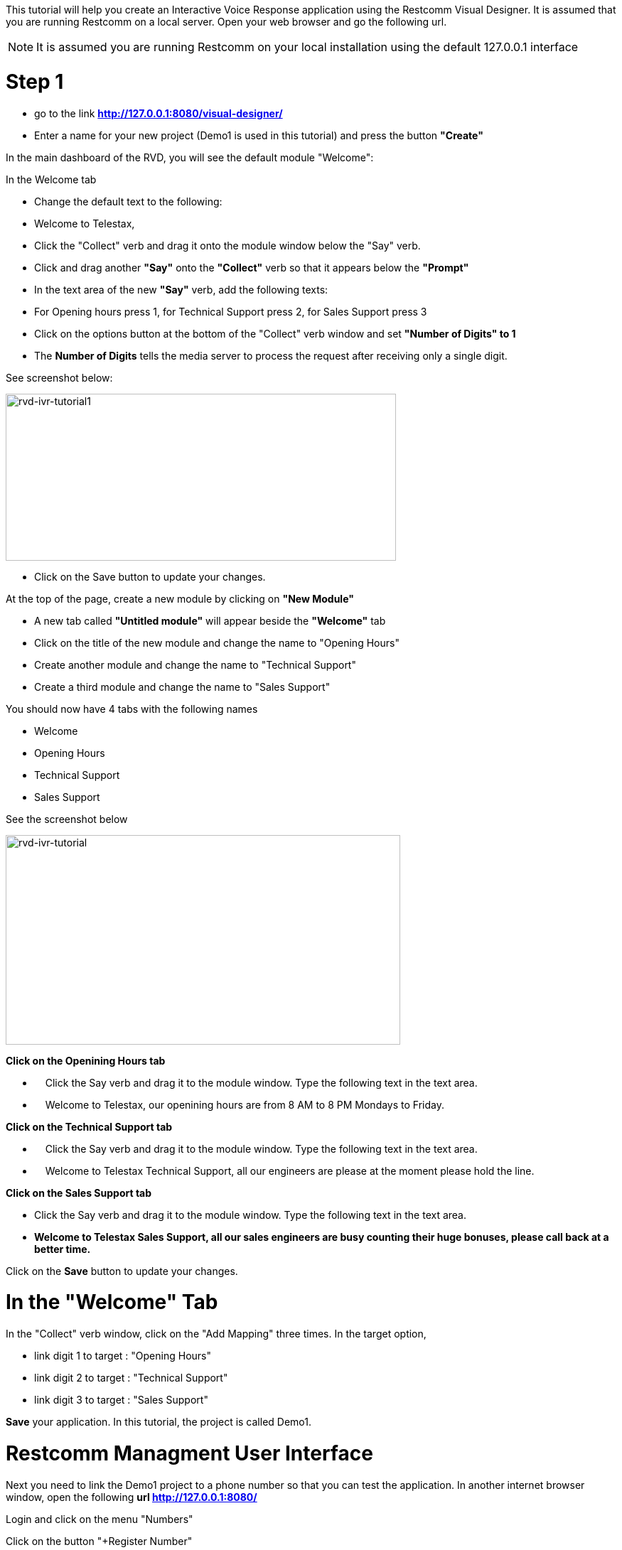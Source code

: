 This tutorial will help you create an Interactive Voice Response application using the Restcomm Visual Designer. It is assumed that you are running Restcomm on a local server. Open your web browser and go the following url.   

NOTE: It is assumed you are running Restcomm on your local installation using the default 127.0.0.1 interface

= Step 1

* go to the link *http://127.0.0.1:8080/visual-designer/*
* Enter a name for your new project (Demo1 is used in this tutorial) and press the button *"Create"*

In the main dashboard of the RVD, you will see the default module "Welcome": 

In the Welcome tab

* Change the default text to the following:
* Welcome to Telestax,
* Click the "Collect" verb and drag it onto the module window below the "Say" verb.
* Click and drag another *"Say"* onto the *"Collect"* verb so that it appears below the *"Prompt"*
* In the text area of the new *"Say"* verb, add the following texts:
* For Opening hours press 1, for Technical Support press 2, for Sales Support press 3
* Click on the options button at the bottom of the "Collect" verb window and set *"Number of Digits" to 1*
* The *Number of Digits* tells the media server to process the request after receiving only a single digit.

See screenshot below: 

image:./images/rvd-ivr-tutorial1.png[rvd-ivr-tutorial1,width=549,height=235]

* Click on the Save button to update your changes.

At the top of the page, create a new module by clicking on *"New Module"*

* A new tab called *"Untitled module"* will appear beside the *"Welcome"* tab
* Click on the title of the new module and change the name to "Opening Hours"
* Create another module and change the name to "Technical Support"
* Create a third module and change the name to "Sales Support"

You should now have 4 tabs with the following names

* Welcome
* Opening Hours
* Technical Support
* Sales Support

See the screenshot below 

image:./images/rvd-ivr-tutorial.png[rvd-ivr-tutorial,width=555,height=295]

*Click on the Openining Hours tab*

*     Click the Say verb and drag it to the module window. Type the following text in the text area.
*     Welcome to Telestax, our openining hours are from 8 AM to 8 PM Mondays to Friday.

*Click on the Technical Support tab*

*     Click the Say verb and drag it to the module window. Type the following text in the text area.
*     Welcome to Telestax Technical Support, all our engineers are please at the moment please hold the line.

*Click on the Sales Support tab*

* Click the Say verb and drag it to the module window. Type the following text in the text area.
* *Welcome to Telestax Sales Support, all our sales engineers are busy counting their huge bonuses, please call back at a better time.*

Click on the *Save* button to update your changes.   

= In the "Welcome" Tab

In the "Collect" verb window, click on the "Add Mapping" three times. In the target option,

* link digit 1 to target : "Opening Hours"
* link digit 2 to target : "Technical Support"
* link digit 3 to target : "Sales Support"

*Save* your application. In this tutorial, the project is called Demo1. 

= Restcomm Managment User Interface

Next you need to link the Demo1 project to a phone number so that you can test the application. In another internet browser window, open the following *url http://127.0.0.1:8080/* 

Login and click on the menu "Numbers" 

Click on the button "+Register Number" 

In the "Register Number" window click on "Optional Parameters" to reveal the full options

* Fill out the window as follows:
** Phone number: *4444*
** Voice Request Url: *Demo1*

The Demo1 is the name of the project you created using the RVD 

Leave the rest of the fields as default and press *"Register"* 

If the register is successful, you will see the new number you have just linked to the Demo1 project in the list of numbers as show in the screenshot below:  

image:./images/rvd-ivr-tutorial3.png[rvd-ivr-tutorial3,width=638,height=404]

= Calling and Testing your Demo1

You can now make a SIP call to your application using any SIP phone. In this tutorial, we shall configure Sflphone to connect to Restcomm and make a call to number **4444**. 

Use the following settings to connect your SIP client Sflphone to Restcomm.   

image:./images/rvd-ivr-tutorial4.png[rvd-ivr-tutorial4,width=480,height=583]

Make a call to number *4444* and follow the menu instruction. With this tutorial, you can see how easy and quick it is to create an Interactive Voice Response application using Restcomm.
